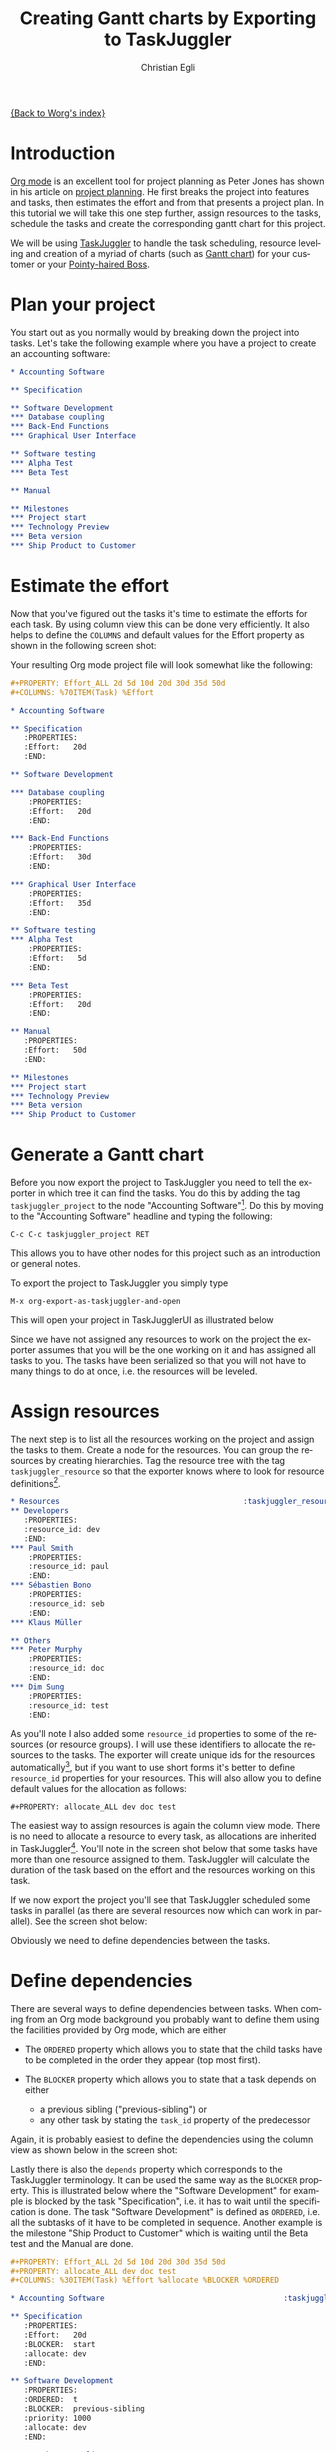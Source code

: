 #+OPTIONS:    H:3 num:nil toc:t \n:nil ::t |:t ^:t -:t f:t *:t tex:t d:(HIDE) tags:not-in-toc
#+STARTUP:    align fold nodlcheck oddeven lognotestate
#+SEQ_TODO:   TODO(t) INPROGRESS(i) WAITING(w@) | DONE(d) CANCELED(c@)
#+TAGS:       Write(w) Update(u) Fix(f) Check(c) 
#+TITLE:      Creating Gantt charts by Exporting to TaskJuggler
#+AUTHOR:     Christian Egli
#+EMAIL:      christian DOT egli AT sbs DOT ch
#+LANGUAGE:   en
#+PRIORITIES: A C B
#+CATEGORY:   worg

[[file:index.org][{Back to Worg's index}]]


* Introduction
[[http://orgmode.org/][Org mode]] is an excellent tool for project planning as Peter Jones has
shown in his article on [[http://www.contextualdevelopment.com/articles/2008/project-planning][project planning]]. He first breaks the project
into features and tasks, then estimates the effort and from that
presents a project plan. In this tutorial we will take this one step
further, assign resources to the tasks, schedule the tasks and create
the corresponding gantt chart for this project.

We will be using [[http://www.taskjuggler.org/][TaskJuggler]] to handle the task scheduling, resource
leveling and creation of a myriad of charts (such as [[http://en.wikipedia.org/wiki/Gantt_chart][Gantt chart]]) for
your customer or your [[http://en.wikipedia.org/wiki/Pointy-haired_Boss][Pointy-haired Boss]].

* Plan your project
You start out as you normally would by breaking down the project into
tasks. Let's take the following example where you have a project to
create an accounting software:

#+BEGIN_SRC org
,* Accounting Software

,** Specification

,** Software Development
,*** Database coupling
,*** Back-End Functions
,*** Graphical User Interface

,** Software testing
,*** Alpha Test
,*** Beta Test

,** Manual

,** Milestones
,*** Project start
,*** Technology Preview
,*** Beta version
,*** Ship Product to Customer
#+END_SRC

* Estimate the effort
Now that you've figured out the tasks it's time to estimate the
efforts for each task. By using column view this can be done very
efficiently. It also helps to define the =COLUMNS= and default values
for the Effort property as shown in the following screen shot:

#+CAPTION: Estimating effort using column view 
#+ATTR_HTML: alt="Estimating effort using column view"
[[file:../images/taskjuggler/effort-estimation.png]]

Your resulting Org mode project file will look somewhat like the
following:

#+BEGIN_SRC org
,#+PROPERTY: Effort_ALL 2d 5d 10d 20d 30d 35d 50d 
,#+COLUMNS: %70ITEM(Task) %Effort

,* Accounting Software

,** Specification
   :PROPERTIES:
   :Effort:   20d
   :END:

,** Software Development

,*** Database coupling
    :PROPERTIES:
    :Effort:   20d
    :END:

,*** Back-End Functions
    :PROPERTIES:
    :Effort:   30d
    :END:

,*** Graphical User Interface
    :PROPERTIES:
    :Effort:   35d
    :END:

,** Software testing
,*** Alpha Test
    :PROPERTIES:
    :Effort:   5d
    :END:

,*** Beta Test
    :PROPERTIES:
    :Effort:   20d
    :END:

,** Manual
   :PROPERTIES:
   :Effort:   50d
   :END:

,** Milestones
,*** Project start
,*** Technology Preview
,*** Beta version
,*** Ship Product to Customer
#+END_SRC

* Generate a Gantt chart
Before you now export the project to TaskJuggler you need to tell the
exporter in which tree it can find the tasks. You do this by adding
the tag ~taskjuggler_project~ to the node "Accounting Software"[fn:1].
Do this by moving to the "Accounting Software" headline and typing the
following:

: C-c C-c taskjuggler_project RET

This allows you to have other nodes for this project such as an
introduction or general notes.

To export the project to TaskJuggler you simply type 

: M-x org-export-as-taskjuggler-and-open

This will open your project in TaskJugglerUI as illustrated below

#+CAPTION: Gantt chart in TaskJugglerUI
#+ATTR_HTML: alt="Gantt chart in TaskJugglerUI"
[[file:../images/taskjuggler/TaskJugglerUI1.png]]

Since we have not assigned any resources to work on the project the
exporter assumes that you will be the one working on it and has
assigned all tasks to you. The tasks have been serialized so that you
will not have to many things to do at once, i.e. the resources will be
leveled.

* Assign resources
The next step is to list all the resources working on the project and
assign the tasks to them. Create a node for the resources. You can
group the resources by creating hierarchies. Tag the resource tree
with the tag ~taskjuggler_resource~ so that the exporter knows where to
look for resource definitions[fn:2].

#+BEGIN_SRC org
,* Resources                                         :taskjuggler_resource:
,** Developers
   :PROPERTIES:
   :resource_id: dev
   :END:
,*** Paul Smith
    :PROPERTIES:
    :resource_id: paul
    :END:
,*** Sébastien Bono
    :PROPERTIES:
    :resource_id: seb
    :END:
,*** Klaus Müller

,** Others
,*** Peter Murphy
    :PROPERTIES:
    :resource_id: doc
    :END:
,*** Dim Sung
    :PROPERTIES:
    :resource_id: test
    :END:
#+END_SRC

As you'll note I also added some ~resource_id~ properties to some of
the resources (or resource groups). I will use these identifiers to
allocate the resources to the tasks. The exporter will create unique
ids for the resources automatically[fn:3], but if you want to use
short forms it's better to define ~resource_id~ properties for your
resources. This will also allow you to define default values for the
allocation as follows:

: #+PROPERTY: allocate_ALL dev doc test

The easiest way to assign resources is again the column view mode.
There is no need to allocate a resource to every task, as allocations
are inherited in TaskJuggler[fn:4]. You'll note in the screen shot
below that some tasks have more than one resource assigned to them.
TaskJuggler will calculate the duration of the task based on the
effort and the resources working on this task.

#+CAPTION: Assign resources
#+ATTR_HTML: alt="Assign resources"
[[file:../images/taskjuggler/assign-resources.png]]

If we now export the project you'll see that TaskJuggler scheduled
some tasks in parallel (as there are several resources now which can
work in parallel). See the screen shot below:

#+CAPTION: Gantt Chart with multiple resources
#+ATTR_HTML: alt="Gantt Chart with multiple resources"
[[file:../images/taskjuggler/TaskJugglerUI2.png]]

Obviously we need to define dependencies between the tasks.

* Define dependencies
There are several ways to define dependencies between tasks. When
coming from an Org mode background you probably want to define them
using the facilities provided by Org mode, which are either 

  - The =ORDERED= property which allows you to state that the child
    tasks have to be completed in the order they appear (top most
    first).

  - The =BLOCKER= property which allows you to state that a task
    depends on either
    - a previous sibling ("previous-sibling") or 
    - any other task by stating the ~task_id~ property of the
      predecessor

Again, it is probably easiest to define the dependencies using the
column view as shown below in the screen shot:

#+CAPTION: Defining dependencies using column view 
#+ATTR_HTML: alt="Defining dependencies using column view"
[[file:../images/taskjuggler/define-dependencies.png]]

Lastly there is also the ~depends~ property which corresponds to the
TaskJuggler terminology. It can be used the same way as the =BLOCKER=
property. This is illustrated below where the "Software Development"
for example is blocked by the task "Specification", i.e. it has to
wait until the specification is done. The task "Software Development"
is defined as =ORDERED=, i.e. all the subtasks of it have to be
completed in sequence. Another example is the milestone "Ship Product
to Customer" which is waiting until the Beta test and the Manual are
done.

#+BEGIN_SRC org
,#+PROPERTY: Effort_ALL 2d 5d 10d 20d 30d 35d 50d 
,#+PROPERTY: allocate_ALL dev doc test
,#+COLUMNS: %30ITEM(Task) %Effort %allocate %BLOCKER %ORDERED

,* Accounting Software                                        :taskjuggler_project:

,** Specification
   :PROPERTIES:
   :Effort:   20d
   :BLOCKER:  start
   :allocate: dev
   :END:

,** Software Development
   :PROPERTIES:
   :ORDERED:  t
   :BLOCKER:  previous-sibling
   :priority: 1000
   :allocate: dev
   :END:

,*** Database coupling
    :PROPERTIES:
    :Effort:   20d
    :END:

,*** Back-End Functions
    :PROPERTIES:
    :Effort:   30d
    :task_id:  back_end
    :END:

,*** Graphical User Interface
    :PROPERTIES:
    :Effort:   35d
    :allocate: paul, seb
    :END:

,** Software testing
   :PROPERTIES:
   :ORDERED:  t
   :BLOCKER:  previous-sibling
   :allocate: test
   :END:
,*** Alpha Test
    :PROPERTIES:
    :Effort:   5d
    :task_id:  alpha
    :END:

,*** Beta Test
    :PROPERTIES:
    :Effort:   20d
    :task_id:  beta
    :allocate: test, paul
    :END:

,** Manual
   :PROPERTIES:
   :Effort:   50d
   :task_id:  manual
   :BLOCKER:  start
   :allocate: doc
   :END:

,** Milestones
,*** Project start
    :PROPERTIES:
    :task_id:  start
    :END:

,*** Technology Preview
    :PROPERTIES:
    :BLOCKER:  back_end
    :END:

,*** Beta version
    :PROPERTIES:
    :BLOCKER:  alpha
    :END:

,*** Ship Product to Customer
    :PROPERTIES:
    :BLOCKER:  beta manual
    :END:


,* Resources                                         :taskjuggler_resource:
,** Developers
   :PROPERTIES:
   :resource_id: dev
   :END:
,*** Paul Smith
    :PROPERTIES:
    :resource_id: paul
    :END:
,*** Sébastien Bono
    :PROPERTIES:
    :resource_id: seb
    :END:
,*** Klaus Müller

,** Others
,*** Peter Murphy
    :PROPERTIES:
    :resource_id: doc
    :limits:   { dailymax 6.4h }
    :END:
,*** Dim Sung
    :PROPERTIES:
    :resource_id: test
    :END:
#+END_SRC

If you export the example above you'll TaskJuggler will schedule the
tasks as shown in the screen shot below

#+CAPTION: Gantt Chart with dependencies
#+ATTR_HTML: alt="Gantt Chart with dependencies"
[[file:../images/taskjuggler/TaskJugglerUI3.png]]

Also TaskJuggler will give you a overview how busy youre resources
will be and what they are working on. See below for a screen shot:

#+CAPTION: Resource usage chart
#+ATTR_HTML: alt="Resource usage chart"
[[file:../images/taskjuggler/resource-graph.png]]

Finally you can generate [[file:../images/taskjuggler/project-plan.pdf][good-looking project plans]] in PDF by printing
from TaskJuggler. This will make any [[http://en.wikipedia.org/wiki/Pointy-haired_Boss][Pointy-haired Boss]] happy.

* Export of other properties
Generally the exporter writes a node property that is known to
TaskJuggler (such as ~shift~, ~booking~, ~efficiency~, ~journalentry~,
~rate~ for resources or ~account~, ~start~, ~note~, ~duration~, ~end~,
~journalentry~, ~milestone~, ~reference~, ~responsible~, ~scheduling~,
etc for tasks) as is to the TaskJuggler file.

Other properties such as completeness or priority are derived from
implicit information in the Org mode file. The TODO state for example
determines the completeness. A task will be exported with 100%
complete (~complete 100~) if it is marked as done. The priority of a
task will be determined through its priority cookie.


* Footnotes
[fn:1] You can customize this tag

[fn:2] Again, of course this tag can be customized

[fn:3] by downcasing the headline, replacing non-ascii characters with
'_' and picking the first word if it is unique

[fn:4] In TaskJuggler the allocations are cumulative, the exporter
however adds some code so that inherited allocation are ignored when
explicitly assigning a resource.

